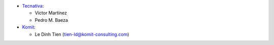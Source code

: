 * `Tecnativa <https://www.tecnativa.com>`_:

  * Víctor Martínez
  * Pedro M. Baeza

* `Komit <https://www.komit-consulting.com>`_:

  * Le Dinh Tien (tien-ld@komit-consulting.com)
